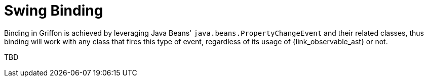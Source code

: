 
[[_models_binding_swing]]
= Swing Binding

Binding in Griffon is achieved by leveraging Java Beans' `java.beans.PropertyChangeEvent`
and their related classes, thus binding will work with any class that fires this type of
event, regardless of its usage of +{link_observable_ast}+ or not.

TBD

